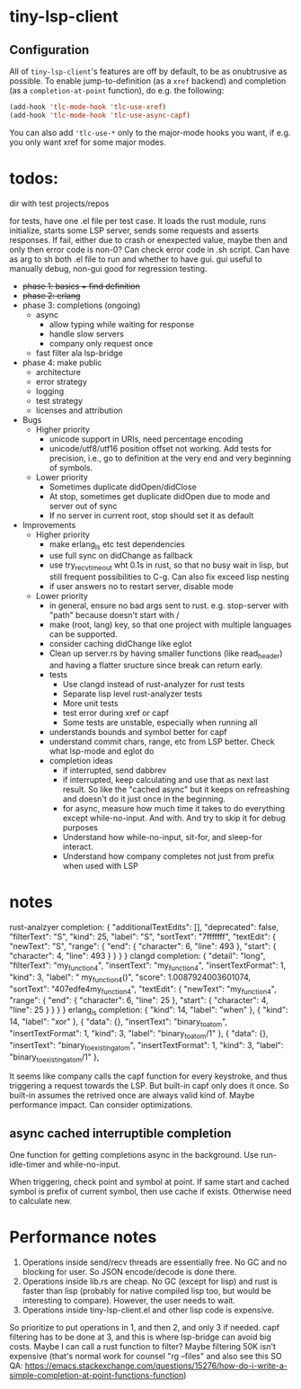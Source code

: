
* tiny-lsp-client

** Configuration

All of ~tiny-lsp-client~'s features are off by default, to be as onubtrusive as possible. To enable jump-to-definition (as a ~xref~ backend) and completion (as a ~completion-at-point~ function), do e.g. the following:

#+begin_src emacs-lisp
(add-hook 'tlc-mode-hook 'tlc-use-xref)
(add-hook 'tlc-mode-hook 'tlc-use-async-capf)
#+end_src

You can also add ~'tlc-use-*~ only to the major-mode hooks you want, if e.g. you only want xref for some major modes.

* todos:

dir with test projects/repos

for tests, have one .el file per test case. It loads the rust module, runs initialize, starts some LSP server, sends some requests and asserts responses. If fail, either due to crash or enexpected value, maybe then and only then error code is non-0? Can check error code in .sh script. Can have as arg to sh both .el file to run and whether to have gui. gui useful to manually debug, non-gui good for regression testing.

- +phase 1: basics + find definition+
- +phase 2: erlang+
- phase 3: completions (ongoing) 
  - async
    - allow typing while waiting for response
    - handle slow servers
    - company only request once
  - fast filter ala lsp-bridge
- phase 4: make public
  - architecture
  - error strategy
  - logging
  - test strategy
  - licenses and attribution
- Bugs
  - Higher priority
    - unicode support in URIs, need percentage encoding
    - unicode/utf8/utf16 position offset not working. Add tests for precision,
      i.e., go to definition at the very end and very beginning of symbols.
  - Lower priority
    - Sometimes duplicate didOpen/didClose
    - At stop, sometimes get duplicate didOpen due to mode and server out of
      sync
    - If no server in current root, stop should set it as default
- Improvements
  - Higher priority
    - make erlang_ls etc test dependencies
    - use full sync on didChange as fallback
    - use try_recv_timeout wht 0.1s in rust, so that no busy wait in lisp, but
      still frequent possibilities to C-g. Can also fix exceed lisp nesting
    - if user answers no to restart server, disable mode
  - Lower priority
    - in general, ensure no bad args sent to rust. e.g. stop-server with "path"
      because doesn't start with /
    - make (root, lang) key, so that one project with multiple languages can be
      supported.
    - consider caching didChange like eglot
    - Clean up server.rs by having smaller functions (like read_header) and
      having a flatter sructure since break can return early.
    - tests
      - Use clangd instead of rust-analyzer for rust tests
      - Separate lisp level rust-analyzer tests
      - More unit tests
      - test error during xref or capf
      - Some tests are unstable, especially when running all
    - understands bounds and symbol better for capf
    - understand commit chars, range, etc from LSP better. Check what lsp-mode
      and eglot do
    - completion ideas
      - if interrupted, send dabbrev
      - if interrupted, keep calculating and use that as next last result. So
        like the "cached async" but it keeps on refreashing and doesn't do it
        just once in the beginning.
      - for async, measure how much time it takes to do everything except
        while-no-input. And with. And try to skip it for debug purposes
      - Understand how while-no-input, sit-for, and sleep-for interact.
      - Understand how company completes not just from prefix when used with LSP

* notes

rust-analzyer completion:
{
  "additionalTextEdits": [],
  "deprecated": false,
  "filterText": "S",
  "kind": 25,
  "label": "S",
  "sortText": "7fffffff",
  "textEdit": {
    "newText": "S",
    "range": {
      "end": {
        "character": 6,
        "line": 493
      },
      "start": {
        "character": 4,
        "line": 493
      }
    }
  }
}
clangd completion:
{
  "detail": "long",
  "filterText": "my_function4",
  "insertText": "my_function4",
  "insertTextFormat": 1,
  "kind": 3,
  "label": " my_function4()",
  "score": 1.0087924003601074,
  "sortText": "407edfe4my_function4",
  "textEdit": {
    "newText": "my_function4",
    "range": {
      "end": {
        "character": 6,
        "line": 25
      },
      "start": {
        "character": 4,
        "line": 25
      }
    }
  }
}
erlang_ls completion:
{
  "kind": 14,
  "label": "when"
},
{
  "kind": 14,
  "label": "xor"
},
{
  "data": {},
  "insertText": "binary_to_atom",
  "insertTextFormat": 1,
  "kind": 3,
  "label": "binary_to_atom/1"
},
{
  "data": {},
  "insertText": "binary_to_existing_atom",
  "insertTextFormat": 1,
  "kind": 3,
  "label": "binary_to_existing_atom/1"
},

It seems like company calls the capf function for every keystroke, and thus
triggering a request towards the LSP. But built-in capf only does it once. So
built-in assumes the retrived once are always valid kind of. Maybe performance
impact. Can consider optimizations.

** async cached interruptible completion

One function for getting completions async in the background. Use run-idle-timer
and while-no-input.

When triggering, check point and symbol at point. If same start and cached
symbol is prefix of current symbol, then use cache if exists. Otherwise need to
calculate new.

* Performance notes

1. Operations inside send/recv threads are essentially free. No GC and no blocking for user. So JSON encode/decode is done there.
2. Operations inside lib.rs are cheap. No GC (except for lisp) and rust is faster than lisp (probably for native compiled lisp too, but would be interesting to compare). However, the user needs to wait.
3. Operations inside tiny-lsp-client.el and other lisp code is expensive.

So prioritize to put operations in 1, and then 2, and only 3 if needed. capf filtering has to be done at 3, and this is where lsp-bridge can avoid big costs. Maybe I can call a rust function to filter? Maybe filtering 50K isn't expensive (that's normal work for counsel "rg --files" and also see this SO QA: https://emacs.stackexchange.com/questions/15276/how-do-i-write-a-simple-completion-at-point-functions-function)
